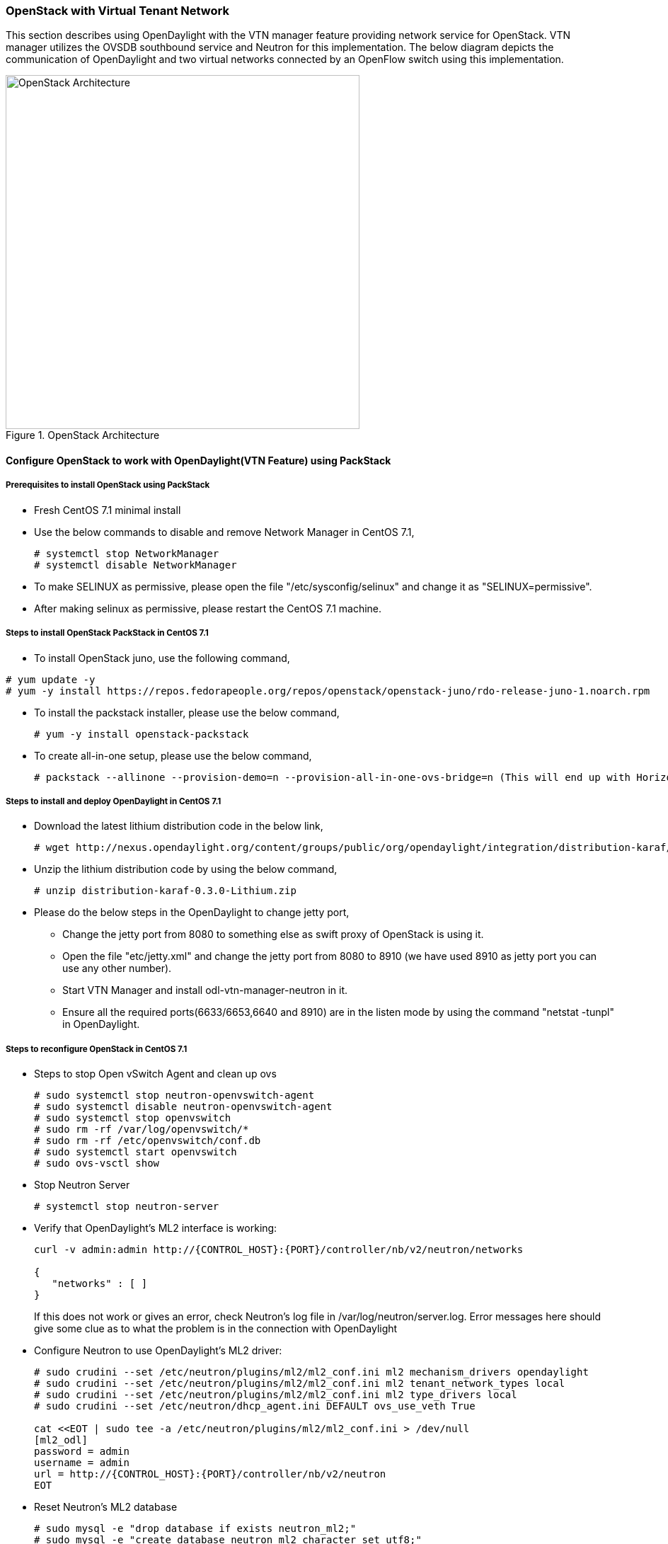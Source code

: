 === OpenStack with Virtual Tenant Network
This section describes using OpenDaylight with the VTN manager feature providing network service for OpenStack. VTN manager utilizes the OVSDB southbound service and Neutron for this implementation. The below diagram depicts the communication of OpenDaylight and two virtual networks connected by an OpenFlow switch using this implementation.

.OpenStack Architecture
image::vtn/OpenStackDeveloperGuide.png["OpenStack Architecture",width=500]

==== Configure OpenStack to work with OpenDaylight(VTN Feature) using PackStack

===== Prerequisites to install OpenStack using PackStack
* Fresh CentOS 7.1 minimal install
* Use the below commands to disable and remove Network Manager in CentOS 7.1,
+
....
# systemctl stop NetworkManager
# systemctl disable NetworkManager
....
+
* To make SELINUX as permissive, please open the file "/etc/sysconfig/selinux" and change it as "SELINUX=permissive".
* After making selinux as permissive, please restart the CentOS 7.1 machine.

===== Steps to install OpenStack PackStack in CentOS 7.1

* To install OpenStack juno, use the following command,
....
# yum update -y
# yum -y install https://repos.fedorapeople.org/repos/openstack/openstack-juno/rdo-release-juno-1.noarch.rpm
....
* To install the packstack installer, please use the below command,
+
....
# yum -y install openstack-packstack
....
+
* To create all-in-one setup, please use the below command,
+
....
# packstack --allinone --provision-demo=n --provision-all-in-one-ovs-bridge=n (This will end up with Horizon started successfully message)
....

===== Steps to install and deploy OpenDaylight in CentOS 7.1
* Download the latest lithium distribution code in the below link,
+
....
# wget http://nexus.opendaylight.org/content/groups/public/org/opendaylight/integration/distribution-karaf/0.3.0-Lithium/distribution-karaf-0.3.0-Lithium.zip
....
+
* Unzip the lithium distribution code by using the below command,
+
....
# unzip distribution-karaf-0.3.0-Lithium.zip
....
+
* Please do the below steps in the OpenDaylight to change jetty port,
** Change the jetty port from 8080 to something else as swift proxy of OpenStack is using it.
** Open the file "etc/jetty.xml" and change the jetty port from 8080 to 8910 (we have used 8910 as jetty port you can use any other number).
** Start VTN Manager and install odl-vtn-manager-neutron in it.
** Ensure all the required ports(6633/6653,6640 and 8910) are in the listen mode by using the command "netstat -tunpl" in OpenDaylight.

===== Steps to reconfigure OpenStack in CentOS 7.1
* Steps to stop Open vSwitch Agent and clean up ovs
+
....
# sudo systemctl stop neutron-openvswitch-agent
# sudo systemctl disable neutron-openvswitch-agent
# sudo systemctl stop openvswitch
# sudo rm -rf /var/log/openvswitch/*
# sudo rm -rf /etc/openvswitch/conf.db
# sudo systemctl start openvswitch
# sudo ovs-vsctl show
....
+
* Stop Neutron Server
+
....
# systemctl stop neutron-server
....
+
* Verify that OpenDaylight's ML2 interface is working:
+
....
curl -v admin:admin http://{CONTROL_HOST}:{PORT}/controller/nb/v2/neutron/networks

{
   "networks" : [ ]
}
....
+
If this does not work or gives an error, check Neutron's log file in
+/var/log/neutron/server.log+. Error messages here should give
some clue as to what the problem is in the connection with OpenDaylight
+
* Configure Neutron to use OpenDaylight's ML2 driver:
+
....
# sudo crudini --set /etc/neutron/plugins/ml2/ml2_conf.ini ml2 mechanism_drivers opendaylight
# sudo crudini --set /etc/neutron/plugins/ml2/ml2_conf.ini ml2 tenant_network_types local
# sudo crudini --set /etc/neutron/plugins/ml2/ml2_conf.ini ml2 type_drivers local
# sudo crudini --set /etc/neutron/dhcp_agent.ini DEFAULT ovs_use_veth True

cat <<EOT | sudo tee -a /etc/neutron/plugins/ml2/ml2_conf.ini > /dev/null
[ml2_odl]
password = admin
username = admin
url = http://{CONTROL_HOST}:{PORT}/controller/nb/v2/neutron
EOT
....
+
* Reset Neutron's ML2 database
+
....
# sudo mysql -e "drop database if exists neutron_ml2;"
# sudo mysql -e "create database neutron_ml2 character set utf8;"
# sudo mysql -e "grant all on neutron_ml2.* to 'neutron'@'%';"
# sudo neutron-db-manage --config-file /usr/share/neutron/neutron-dist.conf --config-file /etc/neutron/neutron.conf --config-file /etc/neutron/plugin.ini upgrade head
....
+
* Start Neutron Server
+
....
# sudo systemctl start neutron-server
....
+
* At this stage, your Open vSwitch configuration should be empty:
+
....
[root@dneary-odl-compute2 ~]# ovs-vsctl show
686989e8-7113-4991-a066-1431e7277e1f
    ovs_version: "2.3.1"
....
+
* Set OpenDaylight as the manager on all nodes
+
....
# ovs-vsctl set-manager  tcp:127.0.0.1:6640
....
+
* You should now see a section in your Open vSwitch configuration
  showing that you are connected to the OpenDaylight server, and OpenDaylight
  will automatically create a br-int bridge:
+
....
[root@dneary-odl-compute2 ~]# ovs-vsctl show
686989e8-7113-4991-a066-1431e7277e1f
    Manager "tcp:127.0.0.1:6640"
        is_connected: true
    Bridge br-int
        Controller "tcp:127.0.0.1:6633"
            is_connected: true
        fail_mode: secure
        Port "ens33"
            Interface "ens33"
    ovs_version: "2.3.1"
....
+
* Add the default flow to OVS to forward packets to controller when there is a table-miss,
+
....
ovs-ofctl --protocols=OpenFlow13 add-flow br-int priority=0,actions=output:CONTROLLER
....
+
* Please see the https://wiki.opendaylight.org/view/Release/Lithium/VTN/User_Guide/Openstack_Packstack_Support[VTN OpenStack PackStack support guide on the wiki] to create VM's from OpenStack Horizon GUI.

==== Implementation details

===== VTN Manager:
Install *odl-vtn-manager-neutron* feature which provides the integration with Neutron interface.

 feature:install odl-vtn-manager-neutron

It subscribes to the events from Open vSwitch and also implements the Neutron requests received by OpenDaylight.

===== Functional Behavior

.StartUp:
* The ML2 implementation for OpenDaylight will ensure that when Open vSwitch is started, the ODL_IP_ADDRESS configured will be set as manager.
* When OpenDaylight receives the update of the Open vSwitch on port 6640 (manager port), VTN Manager handles the event and adds a bridge with required port mappings to the Open vSwitch at the OpenStack node.
* When Neutron starts up, a new network create is POSTed to OpenDaylight, for which VTN Manager creates a Virtual Tenant Network.
* *Network and Sub-Network Create:* Whenever a new sub network is created, VTN Manager will handle the same and create a vbridge under the VTN.
* *VM Creation in OpenStack:* The interface mentioned as integration bridge in the configuration file will be added with more interfaces on creation of a new VM in OpenStack and the network is provisioned for it by the VTN Neutron feature. The addition of a new port is captured by the VTN Manager and it creates a vbridge interface with port mapping for the particular port. When the VM starts to communicate with other VMs, the VTN Manger will install flows in the Open vSwitch and other OpenFlow switches to facilitate communication between them.

NOTE:
  To use this feature, VTN feature should be installed

==== Reference

https://wiki.opendaylight.org/images/5/5c/Integration_of_vtn_and_ovsdb_for_helium.pdf
